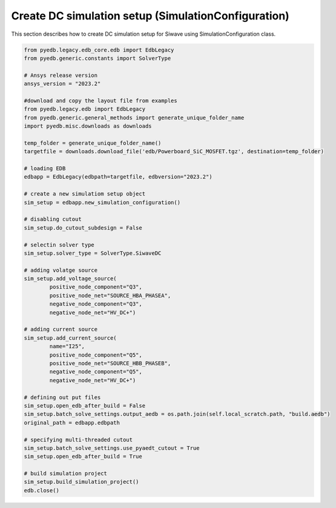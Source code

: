 Create DC simulation setup (SimulationConfiguration)
====================================================
This section describes how to create DC simulation setup for Siwave using SimulationConfiguration class.

.. autosummary::
   :toctree: _autosummary

.. code:: python



    from pyedb.legacy.edb_core.edb import EdbLegacy
    from pyedb.generic.constants import SolverType

    # Ansys release version
    ansys_version = "2023.2"

    #download and copy the layout file from examples
    from pyedb.legacy.edb import EdbLegacy
    from pyedb.generic.general_methods import generate_unique_folder_name
    import pyedb.misc.downloads as downloads

    temp_folder = generate_unique_folder_name()
    targetfile = downloads.download_file('edb/Powerboard_SiC_MOSFET.tgz', destination=temp_folder)

    # loading EDB
    edbapp = EdbLegacy(edbpath=targetfile, edbversion="2023.2")

    # create a new simulatiom setup object
    sim_setup = edbapp.new_simulation_configuration()

    # disabling cutout
    sim_setup.do_cutout_subdesign = False

    # selectin solver type
    sim_setup.solver_type = SolverType.SiwaveDC

    # adding volatge source
    sim_setup.add_voltage_source(
            positive_node_component="Q3",
            positive_node_net="SOURCE_HBA_PHASEA",
            negative_node_component="Q3",
            negative_node_net="HV_DC+")

    # adding current source
    sim_setup.add_current_source(
            name="I25",
            positive_node_component="Q5",
            positive_node_net="SOURCE_HBB_PHASEB",
            negative_node_component="Q5",
            negative_node_net="HV_DC+")

    # defining out put files
    sim_setup.open_edb_after_build = False
    sim_setup.batch_solve_settings.output_aedb = os.path.join(self.local_scratch.path, "build.aedb")
    original_path = edbapp.edbpath

    # specifying multi-threaded cutout
    sim_setup.batch_solve_settings.use_pyaedt_cutout = True
    sim_setup.open_edb_after_build = True

    # build simulation project
    sim_setup.build_simulation_project()
    edb.close()